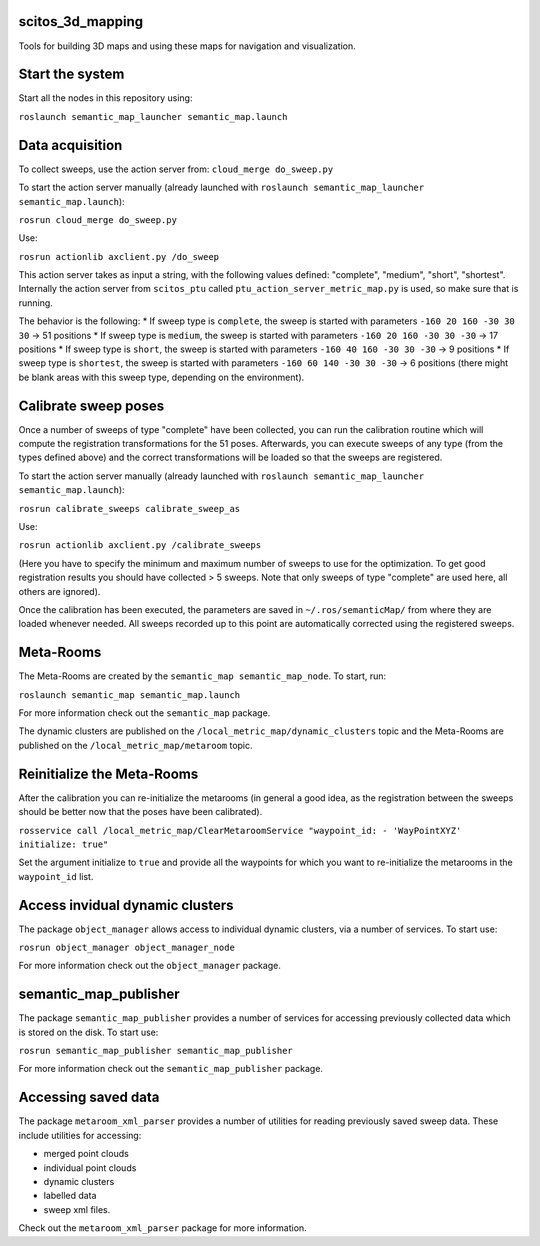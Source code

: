 scitos\_3d\_mapping
===================

Tools for building 3D maps and using these maps for navigation and
visualization.

Start the system
================

Start all the nodes in this repository using:

``roslaunch semantic_map_launcher semantic_map.launch``

Data acquisition
================

To collect sweeps, use the action server from:
``cloud_merge do_sweep.py``

To start the action server manually (already launched with
``roslaunch semantic_map_launcher semantic_map.launch``):

``rosrun cloud_merge do_sweep.py``

Use:

``rosrun actionlib axclient.py /do_sweep``

This action server takes as input a string, with the following values
defined: "complete", "medium", "short", "shortest". Internally the
action server from ``scitos_ptu`` called
``ptu_action_server_metric_map.py`` is used, so make sure that is
running.

The behavior is the following: \* If sweep type is ``complete``, the
sweep is started with parameters ``-160 20 160 -30 30 30`` -> 51
positions \* If sweep type is ``medium``, the sweep is started with
parameters ``-160 20 160 -30 30 -30`` -> 17 positions \* If sweep type
is ``short``, the sweep is started with parameters
``-160 40 160 -30 30 -30`` -> 9 positions \* If sweep type is
``shortest``, the sweep is started with parameters
``-160 60 140 -30 30 -30`` -> 6 positions (there might be blank areas
with this sweep type, depending on the environment).

Calibrate sweep poses
=====================

Once a number of sweeps of type "complete" have been collected, you can
run the calibration routine which will compute the registration
transformations for the 51 poses. Afterwards, you can execute sweeps of
any type (from the types defined above) and the correct transformations
will be loaded so that the sweeps are registered.

To start the action server manually (already launched with
``roslaunch semantic_map_launcher semantic_map.launch``):

``rosrun calibrate_sweeps calibrate_sweep_as``

Use:

``rosrun actionlib axclient.py /calibrate_sweeps``

(Here you have to specify the minimum and maximum number of sweeps to
use for the optimization. To get good registration results you should
have collected > 5 sweeps. Note that only sweeps of type "complete" are
used here, all others are ignored).

Once the calibration has been executed, the parameters are saved in
``~/.ros/semanticMap/`` from where they are loaded whenever needed. All
sweeps recorded up to this point are automatically corrected using the
registered sweeps.

Meta-Rooms
==========

The Meta-Rooms are created by the ``semantic_map semantic_map_node``. To
start, run:

``roslaunch semantic_map semantic_map.launch``

For more information check out the ``semantic_map`` package.

The dynamic clusters are published on the
``/local_metric_map/dynamic_clusters`` topic and the Meta-Rooms are
published on the ``/local_metric_map/metaroom`` topic.

Reinitialize the Meta-Rooms
===========================

After the calibration you can re-initialize the metarooms (in general a
good idea, as the registration between the sweeps should be better now
that the poses have been calibrated).

``rosservice call /local_metric_map/ClearMetaroomService "waypoint_id: - 'WayPointXYZ' initialize: true"``

Set the argument initialize to ``true`` and provide all the waypoints
for which you want to re-initialize the metarooms in the ``waypoint_id``
list.

Access invidual dynamic clusters
================================

The package ``object_manager`` allows access to individual dynamic
clusters, via a number of services. To start use:

``rosrun object_manager object_manager_node``

For more information check out the ``object_manager`` package.

semantic\_map\_publisher
========================

The package ``semantic_map_publisher`` provides a number of services for
accessing previously collected data which is stored on the disk. To
start use:

``rosrun semantic_map_publisher semantic_map_publisher``

For more information check out the ``semantic_map_publisher`` package.

Accessing saved data
====================

The package ``metaroom_xml_parser`` provides a number of utilities for
reading previously saved sweep data. These include utilities for
accessing:

-  merged point clouds
-  individual point clouds
-  dynamic clusters
-  labelled data
-  sweep xml files.

Check out the ``metaroom_xml_parser`` package for more information.
